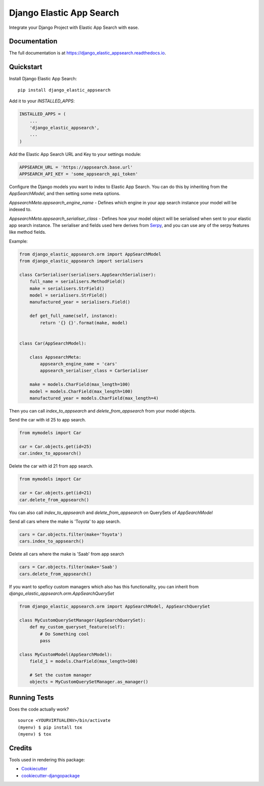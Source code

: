 =============================
Django Elastic App Search
=============================

.. image:: https://badge.fury.io/py/django_elastic_appsearch.svg
    :target: https://badge.fury.io/py/django_elastic_appsearch

.. image:: https://travis-ci.org/CorrosiveKid/django_elastic_appsearch.svg?branch=master
    :target: https://travis-ci.org/CorrosiveKid/django_elastic_appsearch

.. image:: https://codecov.io/gh/CorrosiveKid/django_elastic_appsearch/branch/master/graph/badge.svg
    :target: https://codecov.io/gh/CorrosiveKid/django_elastic_appsearch

Integrate your Django Project with Elastic App Search with ease.

Documentation
-------------

The full documentation is at https://django_elastic_appsearch.readthedocs.io.

Quickstart
----------

Install Django Elastic App Search::

    pip install django_elastic_appsearch

Add it to your `INSTALLED_APPS`:

.. code-block:: python

    INSTALLED_APPS = (
        ...
        'django_elastic_appsearch',
        ...
    )

Add the Elastic App Search URL and Key to your settings module:

.. code-block:: python

    APPSEARCH_URL = 'https://appsearch.base.url'
    APPSEARCH_API_KEY = 'some_appsearch_api_token'

Configure the Django models you want to index to Elastic App Search. You can do this by inheriting from the `AppSearchModel`, and then setting some meta options.

`AppsearchMeta.appsearch_engine_name` - Defines which engine in your app search instance your model will be indexed to.

`AppsearchMeta.appsearch_serialiser_class` - Defines how your model object will be serialised when sent to your elastic app search instance. The serialiser and fields used here derives from `Serpy <https://serpy.readthedocs.io/>`_, and you can use any of the serpy features like method fields.

Example:

.. code-block:: python

    from django_elastic_appsearch.orm import AppSearchModel
    from django_elastic_appsearch import serialisers

    class CarSerialiser(serialisers.AppSearchSerialiser):
        full_name = serialisers.MethodField()
        make = serialisers.StrField()
        model = serialisers.StrField()
        manufactured_year = serialisers.Field()

        def get_full_name(self, instance):
            return '{} {}'.format(make, model)


    class Car(AppSearchModel):

        class AppsearchMeta:
            appsearch_engine_name = 'cars'
            appsearch_serialiser_class = CarSerialiser

        make = models.CharField(max_length=100)
        model = models.CharField(max_length=100)
        manufactured_year = models.CharField(max_length=4)

Then you can call `index_to_appsearch` and `delete_from_appsearch` from your model objects.

Send the car with id 25 to app search.

.. code-block:: python

    from mymodels import Car

    car = Car.objects.get(id=25)
    car.index_to_appsearch()

Delete the car with id 21 from app search.

.. code-block:: python

    from mymodels import Car

    car = Car.objects.get(id=21)
    car.delete_from_appsearch()

You can also call `index_to_appsearch` and `delete_from_appsearch` on QuerySets of `AppSearchModel`

Send all cars where the make is 'Toyota' to app search.

.. code-block:: python

    cars = Car.objects.filter(make='Toyota')
    cars.index_to_appsearch()

Delete all cars where the make is 'Saab' from app search

.. code-block:: python

    cars = Car.objects.filter(make='Saab')
    cars.delete_from_appsearch()

If you want to speficy custom managers which also has this functionality, you can inherit from `django_elastic_appsearch.orm.AppSearchQuerySet`

.. code-block:: python

    from django_elastic_appsearch.orm import AppSearchModel, AppSearchQuerySet

    class MyCustomQuerySetManager(AppSearchQuerySet):
        def my_custom_queryset_feature(self):
            # Do Something cool
            pass

    class MyCustomModel(AppSearchModel):
        field_1 = models.CharField(max_length=100)

        # Set the custom manager
        objects = MyCustomQuerySetManager.as_manager()


Running Tests
-------------

Does the code actually work?

::

    source <YOURVIRTUALENV>/bin/activate
    (myenv) $ pip install tox
    (myenv) $ tox

Credits
-------

Tools used in rendering this package:

*  Cookiecutter_
*  `cookiecutter-djangopackage`_

.. _Cookiecutter: https://github.com/audreyr/cookiecutter
.. _`cookiecutter-djangopackage`: https://github.com/pydanny/cookiecutter-djangopackage
